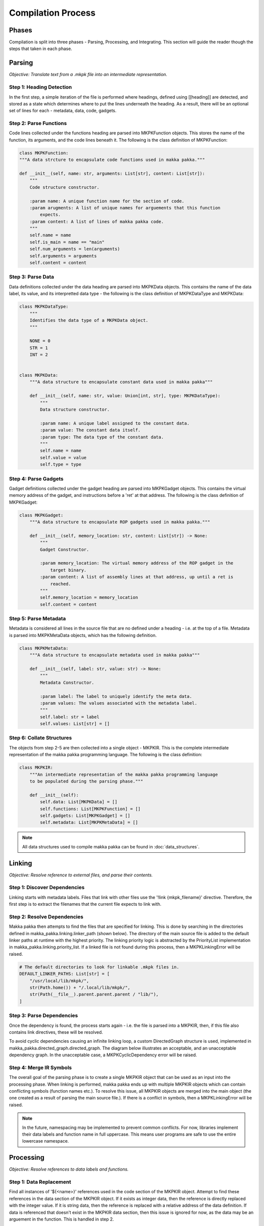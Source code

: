**Compilation Process**
=======================

Phases
------
Compilation is split into three phases - Parsing, Processing, and Integrating.
This section will guide the reader though the steps that taken in each phase.

Parsing
-------
*Objective: Translate text from a .mkpk file into an intermediate
representation.*

Step 1: Heading Detection
^^^^^^^^^^^^^^^^^^^^^^^^^
In the first step, a simple iteration of the file is performed where headings,
defined using [[heading]] are detected, and stored as a state which determines
where to put the lines underneath the heading. As a result, there will be an
optional set of lines for each - metadata, data, code, gadgets.

Step 2: Parse Functions
^^^^^^^^^^^^^^^^^^^^^^^
Code lines collected under the functions heading are parsed into
MKPKFunction objects. This stores the name of the function, its arguments, and
the code lines beneath it. The following is the class definition of
MKPKFunction:

.. code-block:: python

    class MKPKFunction:
    """A data strcture to encapsulate code functions used in makka pakka."""

    def __init__(self, name: str, arguments: List[str], content: List[str]):
        """
        Code structure constructor.

        :param name: A unique function name for the section of code.
        :param arugments: A list of unique names for arguements that this function
            expects.
        :param content: A list of lines of makka pakka code.
        """
        self.name = name
        self.is_main = name == "main"
        self.num_arguments = len(arguments)
        self.arguments = arguments
        self.content = content

Step 3: Parse Data
^^^^^^^^^^^^^^^^^^
Data definitions collected under the data heading are parsed into MKPKData
objects. This contains the name of the data label, its value, and its
interpretted data type - the following is the class definition of MKPKDataType
and MKPKData:

.. code-block:: python

    class MKPKDataType:
        """
        Identifies the data type of a MKPKData object.
        """

        NONE = 0
        STR = 1
        INT = 2


    class MKPKData:
        """A data structure to encapsulate constant data used in makka pakka"""

        def __init__(self, name: str, value: Union[int, str], type: MKPKDataType):
            """
            Data structure constructor.

            :param name: A unique label assigned to the constant data.
            :param value: The constant data itself.
            :param type: The data type of the constant data.
            """
            self.name = name
            self.value = value
            self.type = type

Step 4: Parse Gadgets
^^^^^^^^^^^^^^^^^^^^^
Gadget definitions collected under the gadget heading are parsed into
MKPKGadget objects. This contains the virtual memory address of the gadget,
and instructions before a 'ret' at that address. The following is the class
definition of MKPKGadget:

.. code-block:: python

    class MKPKGadget:
        """A data structure to encapsulate ROP gadgets used in makka pakka."""

        def __init__(self, memory_location: str, content: List[str]) -> None:
            """
            Gadget Constructor.

            :param memory_location: The virtual memory address of the ROP gadget in the
                target binary.
            :param content: A list of assembly lines at that address, up until a ret is
                reached.
            """
            self.memory_location = memory_location
            self.content = content

Step 5: Parse Metadata
^^^^^^^^^^^^^^^^^^^^^^
Metadata is considered all lines in the source file that are no defined under
a heading - i.e. at the top of a file. Metadata is parsed into MKPKMetaData
objects, which has the following definition.

.. code-block:: python

    class MKPKMetaData:
        """A data structure to encapsulate metadata used in makka pakka"""

        def __init__(self, label: str, value: str) -> None:
            """
            Metadata Constructor.

            :param label: The label to uniquely identify the meta data.
            :param values: The values associated with the metadata label.
            """
            self.label: str = label
            self.values: List[str] = []

Step 6: Collate Structures
^^^^^^^^^^^^^^^^^^^^^^^^^^
The objects from step 2-5 are then collected into a single object - MKPKIR.
This is the complete intermediate representation of the makka pakka programming
language. The following is the class definition:

.. code-block:: python

    class MKPKIR:
        """An intermediate representation of the makka pakka programming language
        to be populated during the parsing phase."""

        def __init__(self):
            self.data: List[MKPKData] = []
            self.functions: List[MKPKFunction] = []
            self.gadgets: List[MKPKGadget] = []
            self.metadata: List[MKPKMetaData] = []

.. note::
    All data structures used to compile makka pakka can be found in
    :doc:`data_structures`.

Linking
-------
*Objective: Resolve reference to external files, and parse their contents.*

Step 1: Discover Dependencies
^^^^^^^^^^^^^^^^^^^^^^^^^^^^^
Linking starts with metadata labels. Files that link with other files use the
'!link {mkpk_filename}' directive. Therefore, the first step is to extract the
filenames that the current file expects to link with.

Step 2: Resolve Dependencies
^^^^^^^^^^^^^^^^^^^^^^^^^^^^
Makka pakka then attempts to find the files that are specified for linking.
This is done by searching in the directories defined in
makka_pakka.linking.linker_path (shown below). The directory of the main source
file is added to the default linker paths at runtime with the highest priority.
The linking priority logic is abstracted by the PriorityList implementation in
makka_pakka.linking.priority_list. If a linked file is not found during this
process, then a MKPKLinkingError will be raised.

.. code-block:: python

    # The default directories to look for linkable .mkpk files in.
    DEFAULT_LINKER_PATHS: List[str] = [
        "/usr/local/lib/mkpk/",
        str(Path.home()) + "/.local/lib/mkpk/",
        str(Path(__file__).parent.parent.parent / "lib/"),
    ]

Step 3: Parse Dependencies
^^^^^^^^^^^^^^^^^^^^^^^^^^
Once the dependency is found, the process starts again -
i.e. the file is parsed into a MKPKIR, then, if this file also contains link
directives, these will be resolved.

To avoid cyclic dependencies causing an infinite linking loop, a custom
DirectedGraph structure is used, implemented in
makka_pakka.directed_graph.directed_graph. The diagram below illustrates an
acceptable, and an unacceptable dependency graph. In the unacceptable case, a
MKPKCyclicDependency error will be raised.

.. image:: _images/cyclic_deps.png
    :alt: Cyclic Dependency Graphs

Step 4: Merge IR Symbols
^^^^^^^^^^^^^^^^^^^^^^^^
The overall goal of the parsing phase is to create a single MKPKIR object that
can be used as an input into the processing phase. When linking is performed,
makka pakka ends up with multiple MKPKIR objects which can contain conflicting
symbols (function names etc.). To resolve this issue, all MKPKIR objects are
merged into the main object (the one created as a result of parsing the main
source file.). If there is a conflict in symbols, then a MKPKLinkingError will
be raised.

.. note::
    In the future, namespacing may be implemented to prevent common conflicts.
    For now, libraries implement their data labels and function name in full
    uppercase. This means user programs are safe to use the entire lowercase
    namespace.


Processing
----------
*Objective: Resolve references to data labels and functions.*

Step 1: Data Replacement
^^^^^^^^^^^^^^^^^^^^^^^^
Find all instances of '${<name>}' references used in the code section of the
MKPKIR object. Attempt to find these references in the data section of the
MKPKIR object. If it exists as integer data, then the reference is directly
replaced with the integer value. If it is string data, then the reference is
replaced with a relative address of the data definition. If data is referenced
that doesn't exist in the MKPKIR data section, then this issue is ignored for
now, as the data may be an arguement in the function. This is handled in
step 2.

Step 2: Function Replacement
^^^^^^^^^^^^^^^^^^^^^^^^^^^^
Function replacement is implemented as a single pass over the 'main' function.
When a function call is found in the main function, the function call is
replaced with the code found in the MKPKIR object for that function. This is a
recursive process, the called function may itself call another function - Makka
pakka will recursively resolve these function call unless a cyclic function
call loop is detected, using the same DirectedGraph approach as with linking.
If a function is called which doesn't exist in the MKPKIR, then a
MKPKProcessingError will be raised.

When a function is called with arguments, these arguments are pushed into a
MKPKArgumentSet structure which encapsulates them. As recursive function calls
are made, the MKPKArgumentSet objects are pushed onto a stack, the top of the
stack being the set of arguments to the current function. Any remaining data
references within the function are assumed to be arguments - these are then
replaced using the corresponding value in the MKPKArgumentSet. If the data
reference is not an argument in the function, then it cannot be resolved, and
makka pakka will raise a MKPKProcessingError.

Integrating
-----------
*Objective: Replace suitable instruction sequences with ROP calls, and write
the program to file.*

Step 1: ROP Gadget Replacement
^^^^^^^^^^^^^^^^^^^^^^^^^^^^^^
| *(Currently unimplemented)*

The resulting code from the processing phase is passed through a multi-line
'find-and-replace' style operation where instruction sequences ,for which
gadgets have been defined under a [[gadget]] heading, are replaced with a
relative call to an offset which performs a semantically equivalent operation.

Step 2: Assembly Formatting
^^^^^^^^^^^^^^^^^^^^^^^^^^^
Lastly, some formatting needs to be done to make the assembly code compatible
as a standalone program. Firstly the code must be defined under a _start
function. The data is also translated in assembly data definitions and inserted
at the bottom of the file.

Step 3: Write To File
^^^^^^^^^^^^^^^^^^^^^
The result is written to the specfied output file location.


.. seealso::
    - :doc:`language_spec`
    - :doc:`examples`
